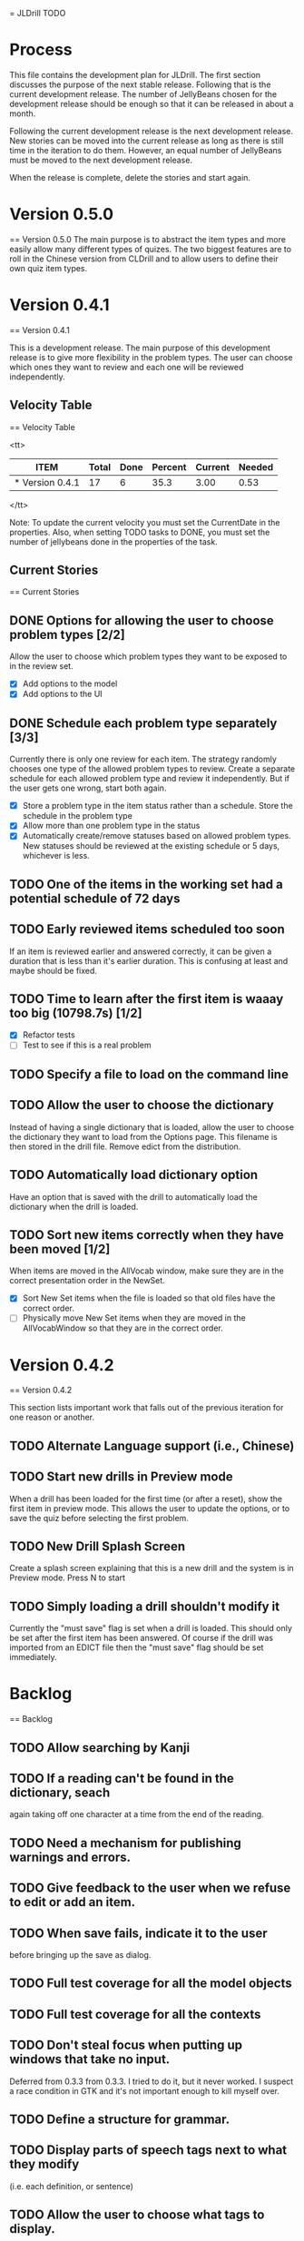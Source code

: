 = JLDrill TODO

* Process

This file contains the development plan for JLDrill.  The first
section discusses the purpose of the next stable release.  Following
that is the current development release.  The number of JellyBeans
chosen for the development release should be enough so that it can
be released in about a month.

Following the current development release is the next development
release.  New stories can be moved into the current release as
long as there is still time in the iteration to do them.  However,
an equal number of JellyBeans must be moved to the next development
release.

When the release is complete, delete the stories and start again.

* Version 0.5.0
== Version 0.5.0
The main purpose is to abstract the item types and more easily allow
many different types of quizes.  The two biggest features are
to roll in the Chinese version from CLDrill and to allow users
to define their own quiz item types.

* Version 0.4.1
== Version 0.4.1

  This is a development release.  The main purpose of this development
  release is to give more flexibility in the problem types.  The user
  can choose which ones they want to review and each one will be
  reviewed independently.

  :PROPERTIES:
  :COLUMNS: %40ITEM %JellyBeans(Total){+} %Done(Done){+} %Percent(Percent) %CurrentVelocity(Current) %NeededVelocity(Needed)
  :StartDate: <2010-03-17 Wed>
  :CurrentDate:  <2010-03-19 Fri>
  :EndDate: <2010-04-18 Sun>
  :PERCENT: 0
  :CurrentVelocity: 0
  :NeededVelocity: 0
  :END:

** Velocity Table
== Velocity Table

<tt>
#+BEGIN: columnview :maxlevel 1 :id local
| ITEM            | Total | Done | Percent | Current | Needed |
|-----------------+-------+------+---------+---------+--------|
| * Version 0.4.1 |    17 |    6 |    35.3 |    3.00 |   0.53 |
#+TBLFM: @2$4=($3/$2)*100;%.1f::@2$5=$3/($PROP_CurrentDate - $PROP_StartDate);%.2f::@2$6=$2/($PROP_EndDate - $PROP_StartDate);%.2f
#+END
</tt>

Note: To update the current velocity you must set the CurrentDate in
the properties.  Also, when setting TODO tasks to DONE, you must set
the number of jellybeans done in the properties of the task.

** Current Stories
== Current Stories

** DONE Options for allowing the user to choose problem types [2/2]
   Allow the user to choose which problem types they want to be
   exposed to in the review set.
   - [X] Add options to the model
   - [X] Add options to the UI	 

   :PROPERTIES:
   :JellyBeans: 2
   :Done: 2
   :END:

** DONE Schedule each problem type separately [3/3]
   Currently there is only one review for each item.  The strategy
   randomly chooses one type of the allowed problem types to review.
   Create a separate schedule for each allowed problem type and
   review it independently.  But if the user gets one wrong, start
   both again.
   - [X] Store a problem type in the item status rather than a
     schedule.  Store the schedule in the problem type
   - [X] Allow more than one problem type in the status
   - [X] Automatically create/remove statuses based on allowed problem
     types. New statuses should be reviewed at the existing schedule
     or 5 days, whichever is less.

   :PROPERTIES:
   :JellyBeans: 3
   :Done: 3
   :END:

** TODO One of the items in the working set had a potential schedule of 72 days

   :PROPERTIES:
   :JellyBeans: 1
   :Done: 0
   :END:

** TODO Early reviewed items scheduled too soon
   If an item is reviewed earlier and answered correctly, it can be
   given a duration that is less than it's earlier duration.  This is
   confusing at least and maybe should be fixed.

   :PROPERTIES:
   :JellyBeans: 1
   :Done: 0
   :END:

** TODO Time to learn after the first item is waaay too big (10798.7s) [1/2]
   - [X] Refactor tests
   - [ ] Test to see if this is a real problem	 

   :PROPERTIES:
   :JellyBeans: 2
   :Done: 0
   :END:

** TODO Specify a file to load on the command line

   :PROPERTIES:
   :JellyBeans: 1
   :Done: 0
   :END:

** TODO Allow the user to choose the dictionary
   Instead of having a single dictionary that is loaded, allow the
   user to choose the dictionary they want to load from the Options
   page. This filename is then stored in the drill file.  Remove
   edict from the distribution.

   :PROPERTIES:
   :JellyBeans: 3
   :Done: 0
   :END:

** TODO Automatically load dictionary option
   Have an option that is saved with the drill to automatically
   load the dictionary when the drill is loaded.

   :PROPERTIES:
   :JellyBeans: 1
   :Done: 0
   :END:

** TODO Sort new items correctly when they have been moved [1/2]
   When items are moved in the AllVocab window, make sure
   they are in the correct presentation order in the
   NewSet. 
   - [X] Sort New Set items when the file is loaded so that
		 old files have the correct order.
   - [ ] Physically move New Set items when they are moved in
	    the AllVocabWindow so that they are in the correct
	    order.

   :PROPERTIES:
   :JellyBeans: 3
   :Done: 1
   :END:


* Version 0.4.2
== Version 0.4.2

This section lists important work that falls out of the
previous iteration for one reason or another.

** TODO Alternate Language support (i.e., Chinese)
** TODO Start new drills in Preview mode
   When a drill has been loaded for the first time (or after a reset), 
   show the first item in preview mode.  This allows the user to
   update the options, or to save the quiz before selecting the first
   problem.

   :PROPERTIES:
   :JellyBeans: 1
   :Done: 0
   :END:

** TODO New Drill Splash Screen
   Create a splash screen explaining that this is a new drill and
   the system is in Preview mode.  Press N to start

   :PROPERTIES:
   :JellyBeans: 1
   :Done: 0
   :END:

** TODO Simply loading a drill shouldn't modify it
   Currently the "must save" flag is set when a drill is loaded.
   This should only be set after the first item has been answered.
   Of course if the drill was imported from an EDICT file then
   the "must save" flag should be set immediately.

   :PROPERTIES:
   :JellyBeans: 1
   :Done: 0
   :END:


* Backlog
== Backlog

** TODO Allow searching by Kanji

** TODO If a reading can't be found in the dictionary, seach 
   again taking off one character at a time from the end of the
   reading. 
   :PROPERTIES:
   :JellyBeans: 2
   :END:

** TODO Need a mechanism for publishing warnings and errors.

** TODO Give feedback to the user when we refuse to edit or add an item.

** TODO When save fails, indicate it to the user 
   before bringing up the save as dialog.

** TODO Full test coverage for all the model objects

** TODO Full test coverage for all the contexts

** TODO Don't steal focus when putting up windows that take no input.  
   Deferred from 0.3.3 from 0.3.3.  I tried to do it, but it never
   worked.  I suspect a race condition in GTK and it's not important
   enough to kill myself over.

** TODO Define a structure for grammar.

** TODO Display parts of speech tags next to what they modify
   (i.e. each definition, or sentence)

** TODO Allow the user to choose what tags to display.  
   Save this in the drill.

** TODO Associate data items with the dictionary they belong to.
   Only load the dictionary if it's in the drill. (Question: Should it
   unload the dictionary on next drill?  Probably yes...)

** TODO Indicate when the item has been promoted.

** TODO Create a recent used menu for loading drills that you've used recently.

** TODO Allow user to set the formatting for each type of data.  
   Store the formatting in the drill.

** TODO Define the structure of the data in the drill.  
   In other words, create a dynamic data type that defines the
   structure of the data item that is to be drilled.  Save it in the
   drill itself.  Create a structure for edict vocabulary.

** TODO Rename the methods that take Vocabulary
   (like Quiz#add()) to indicate that it's for Vocabulary (i.e.,
   Quiz#addVocab())

** TODO Replace webgen with something else.  

** TODO Create a keyboard only mode.
   Advanced users can probably just use the keyboard.  In this mode,
   Remove any UI that is surpulfluous.

** TODO Windows Packaging Spike [0/5]
   Determine the feasibility of creating a windows packaging.
   Place to start:
   - [ ] Create a rake target to make a self contained directory with
     context and JLDrill. Have a ruby script that runs everything
     correctly on Windows and Linux given that Ruby, GNOME, and
     Ruby-Gnome are already installed.
   - [ ] Create a custom version of Ruby-Gnome that is packaged in the
     self contained directory and is used instead of the installed
     Ruby-Gnome.  Note: Probably have to package Gtk+ here as well.
     If not make another step for that.
   - [ ] Create some way to package a custom ruby interpreter in the
     self contained directory.
   - [ ] Create a self extracting archive for the self contained
     directory.
   - [ ] Create an installer for the custom fonts

   :PROPERTIES:
   :JellyBeans: 3
   :Done: 0
   :END:

** TODO Create Windows packaging.
** TODO Create a structure for Tanaka corpus.

** TODO Create a dictionary back end to allow it to use online dictionaries,
   or dictionary servers (fantasdic? stardict?)

** TODO Create Redhat packaging.

** TODO Create OSX packaging.
** TODO Allow user to modify the global backoff.
   Allow the user to modify the global backoff from the options.  This
   must be saved with the drill.  When the backoff is changed, all the
   items that are currently scheduled will have to be scaled
   accordingly.  For example, if the backoff changes from 2.0 to 1.5,
   if there was an item with a duration of 10, then the duration
   becomes 7.5.  If the item had been waiting for 5 days (50% of the
   duration), then reset it so that it has been waiting for 3.75 days
   (50% of 7.5).  Then resort all the items.

   :PROPERTIES:
   :JellyBeans: 3
   :END:

